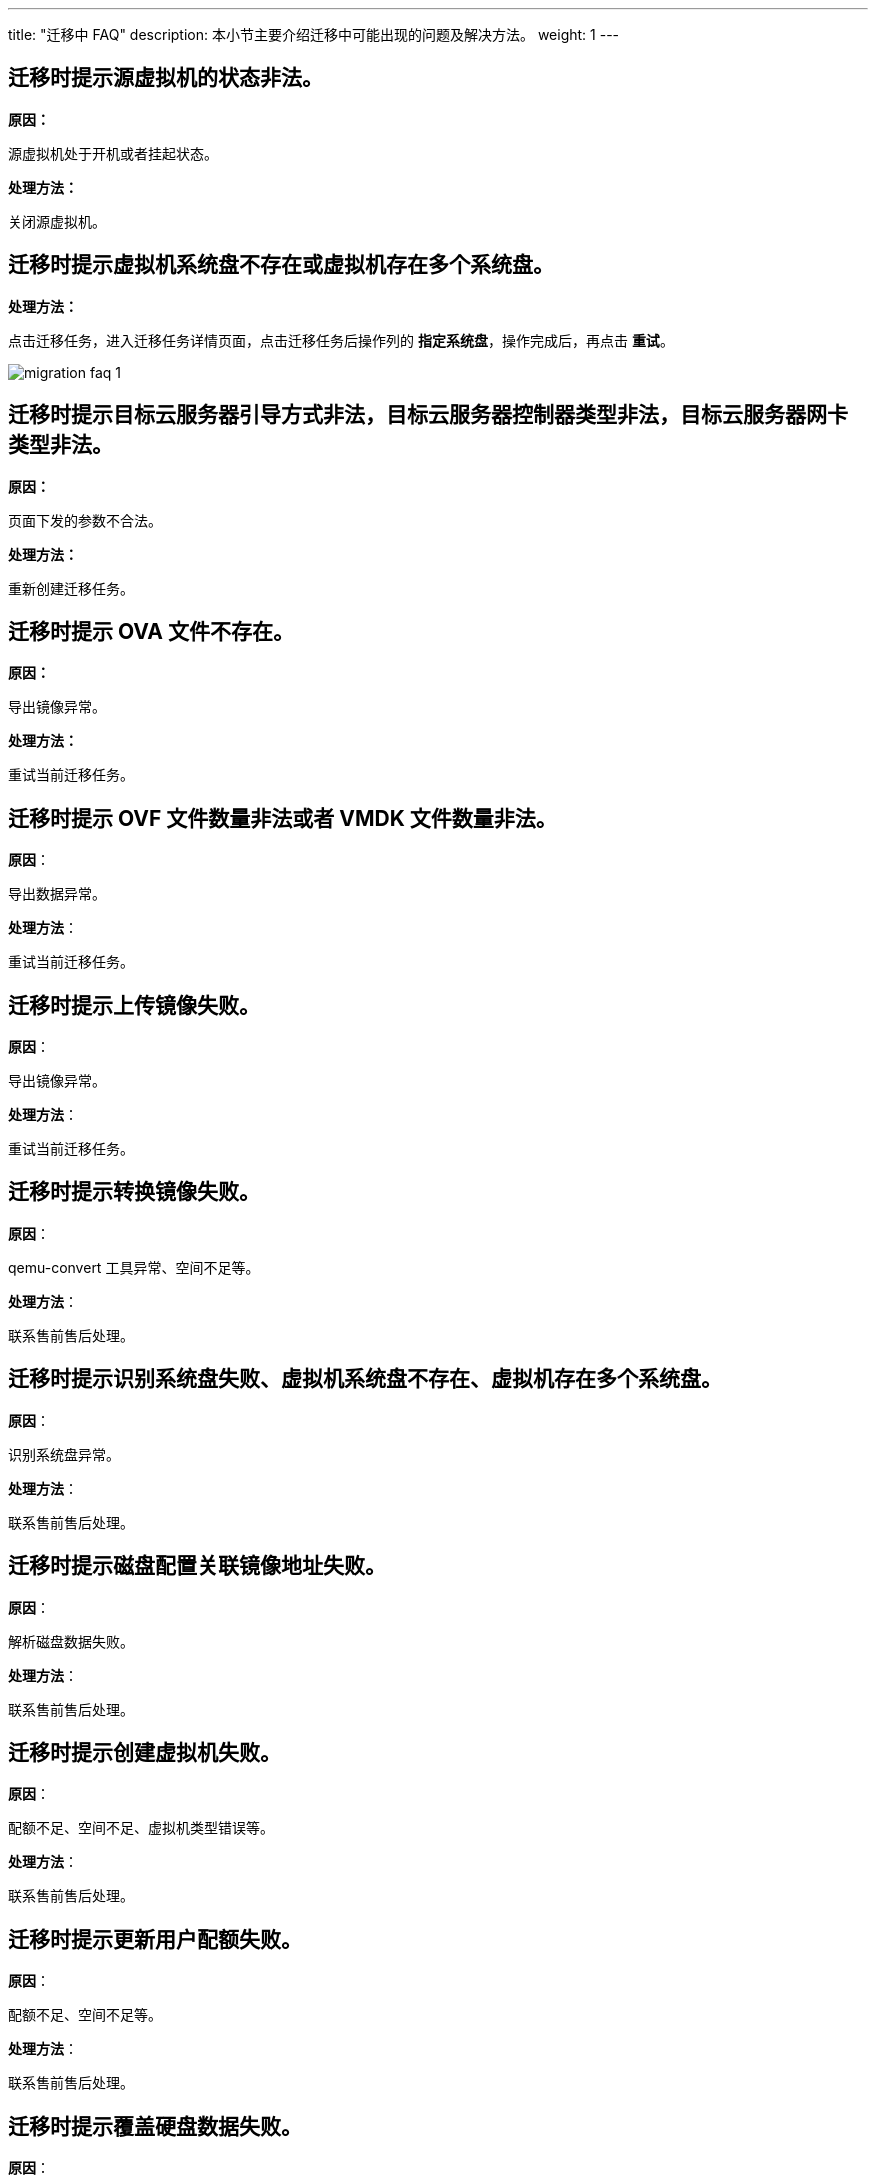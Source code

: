---
title: "迁移中 FAQ"
description: 本小节主要介绍迁移中可能出现的问题及解决方法。
weight: 1
---


== 迁移时提示源虚拟机的状态非法。

*原因：*

源虚拟机处于开机或者挂起状态。

*处理方法：*

关闭源虚拟机。

== 迁移时提示虚拟机系统盘不存在或虚拟机存在多个系统盘。

*处理方法：*

点击迁移任务，进入迁移任务详情页面，点击迁移任务后操作列的 *指定系统盘*，操作完成后，再点击 *重试*。

image::/images/cloud_service/operation/migration/migration_faq_1.png[]

== 迁移时提示目标云服务器引导方式非法，目标云服务器控制器类型非法，目标云服务器网卡类型非法。

*原因：*

页面下发的参数不合法。

*处理方法：*

重新创建迁移任务。

== 迁移时提示 OVA 文件不存在。

*原因：*

导出镜像异常。

*处理方法：*

重试当前迁移任务。

== 迁移时提示 OVF 文件数量非法或者 VMDK 文件数量非法。

*原因*：

导出数据异常。

*处理方法*：

重试当前迁移任务。

== 迁移时提示上传镜像失败。

*原因*：

导出镜像异常。

*处理方法*：

重试当前迁移任务。

== 迁移时提示转换镜像失败。

*原因*：

qemu-convert 工具异常、空间不足等。

*处理方法*：

联系售前售后处理。

== 迁移时提示识别系统盘失败、虚拟机系统盘不存在、虚拟机存在多个系统盘。

*原因*：

识别系统盘异常。

*处理方法*：

联系售前售后处理。

== 迁移时提示磁盘配置关联镜像地址失败。

*原因*：

解析磁盘数据失败。

*处理方法*：

联系售前售后处理。

== 迁移时提示创建虚拟机失败。

*原因*：

配额不足、空间不足、虚拟机类型错误等。

*处理方法*：

联系售前售后处理。

== 迁移时提示更新用户配额失败。

*原因*：

配额不足、空间不足等。

*处理方法*：

联系售前售后处理。

== 迁移时提示覆盖硬盘数据失败。

*原因*：

空间不足、权限不足等。

*处理方法*：

联系售前售后处理。

== 迁移时提示硬盘文件不存在。

*原因*：

云平台数据异常。

*处理方法*：

联系售前售后处理。

== 迁移时提示更新用户配额失败。

*原因*：

配额不足、空间不足等。

*处理方法*：

联系售前售后处理。

